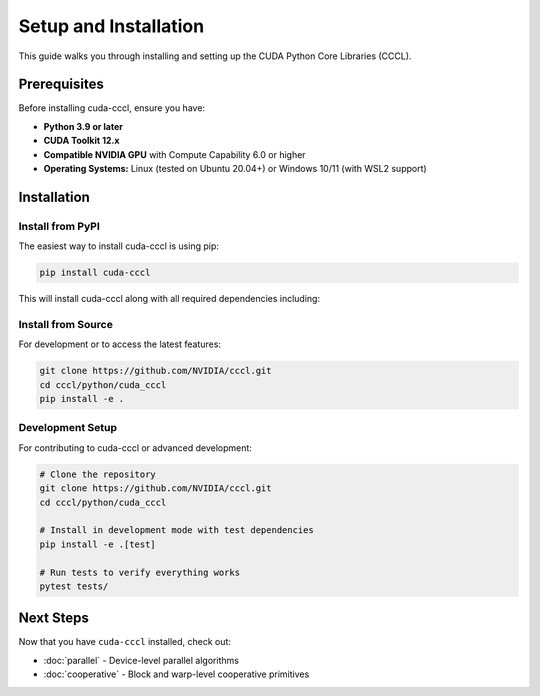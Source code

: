 .. _cccl-python-setup:

Setup and Installation
======================

This guide walks you through installing and setting up the CUDA Python Core Libraries (CCCL).

Prerequisites
-------------

Before installing cuda-cccl, ensure you have:

* **Python 3.9 or later**
* **CUDA Toolkit 12.x**
* **Compatible NVIDIA GPU** with Compute Capability 6.0 or higher
* **Operating Systems:** Linux (tested on Ubuntu 20.04+) or Windows 10/11 (with WSL2 support)

Installation
------------

Install from PyPI
~~~~~~~~~~~~~~~~~

The easiest way to install cuda-cccl is using pip:

.. code-block:: bash

   pip install cuda-cccl

This will install cuda-cccl along with all required dependencies including:

Install from Source
~~~~~~~~~~~~~~~~~~~

For development or to access the latest features:

.. code-block:: bash

   git clone https://github.com/NVIDIA/cccl.git
   cd cccl/python/cuda_cccl
   pip install -e .


Development Setup
~~~~~~~~~~~~~~~~~~

For contributing to cuda-cccl or advanced development:

.. code-block:: bash

   # Clone the repository
   git clone https://github.com/NVIDIA/cccl.git
   cd cccl/python/cuda_cccl

   # Install in development mode with test dependencies
   pip install -e .[test]

   # Run tests to verify everything works
   pytest tests/

Next Steps
----------

Now that you have ``cuda-cccl`` installed, check out:

* :doc:`parallel` - Device-level parallel algorithms
* :doc:`cooperative` - Block and warp-level cooperative primitives
